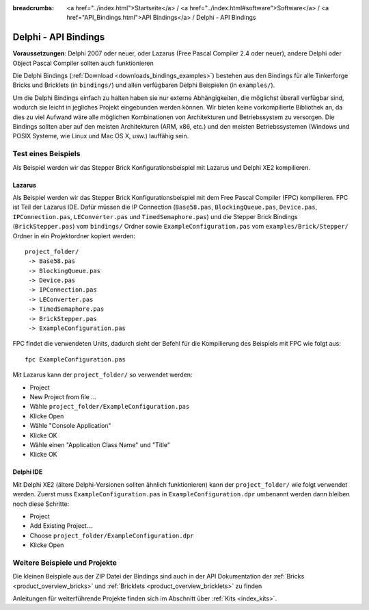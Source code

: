 
:breadcrumbs: <a href="../index.html">Startseite</a> / <a href="../index.html#software">Software</a> / <a href="API_Bindings.html">API Bindings</a> / Delphi - API Bindings

.. _api_bindings_delphi:

Delphi - API Bindings
=====================

**Voraussetzungen**: Delphi 2007 oder neuer, oder Lazarus (Free Pascal Compiler
2.4 oder neuer), andere Delphi oder Object Pascal Compiler sollten auch
funktionieren

Die Delphi Bindings (:ref:`Download <downloads_bindings_examples>`) bestehen
aus den Bindings für alle Tinkerforge Bricks und
Bricklets (in ``bindings/``) und allen verfügbaren Delphi Beispielen (in
``examples/``).

Um die Delphi Bindings einfach zu halten haben sie nur externe Abhängigkeiten,
die möglichst überall verfügbar sind, wodurch sie leicht in jegliches Projekt
eingebunden werden können. Wir bieten keine vorkompilierte Bibliothek an, da
dies zu viel Aufwand wäre alle möglichen Kombinationen von Architekturen und
Betriebssystem zu versorgen. Die Bindings sollten aber auf den meisten
Architekturen (ARM, x86, etc.) und den meisten Betriebssystemen (Windows und
POSIX Systeme, wie Linux und Mac OS X, usw.) lauffähig sein.


Test eines Beispiels
--------------------

Als Beispiel werden wir das Stepper Brick Konfigurationsbeispiel mit Lazarus
und Delphi XE2 kompilieren.


Lazarus
^^^^^^^

Als Beispiel werden wir das Stepper Brick Konfigurationsbeispiel mit dem Free
Pascal Compiler (FPC) kompilieren. FPC ist Teil der Lazarus IDE. Dafür
müssen die IP Connection (``Base58.pas``, ``BlockingQueue.pas``, ``Device.pas``,
``IPConnection.pas``, ``LEConverter.pas`` und ``TimedSemaphore.pas``) und die
Stepper Brick Bindings (``BrickStepper.pas``) vom ``bindings/`` Ordner sowie
``ExampleConfiguration.pas`` vom ``examples/Brick/Stepper/`` Ordner in ein
Projektordner kopiert werden::

 project_folder/
  -> Base58.pas
  -> BlockingQueue.pas
  -> Device.pas
  -> IPConnection.pas
  -> LEConverter.pas
  -> TimedSemaphore.pas
  -> BrickStepper.pas
  -> ExampleConfiguration.pas

FPC findet die verwendeten Units, dadurch sieht der Befehl für die Kompilierung
des Beispiels mit FPC wie folgt aus::

 fpc ExampleConfiguration.pas

Mit Lazarus kann der ``project_folder/`` so verwendet werden:

* Project
* New Project from file ...
* Wähle ``project_folder/ExampleConfiguration.pas``
* Klicke Open
* Wähle "Console Application"
* Klicke OK
* Wähle einen "Application Class Name" und "Title"
* Klicke OK


Delphi IDE
^^^^^^^^^^

Mit Delphi XE2 (ältere Delphi-Versionen sollten ähnlich funktionieren) kann der
``project_folder/`` wie folgt verwendet werden. Zuerst muss
``ExampleConfiguration.pas`` in ``ExampleConfiguration.dpr`` umbenannt werden
dann bleiben noch diese Schritte:

* Project
* Add Existing Project...
* Choose ``project_folder/ExampleConfiguration.dpr``
* Klicke Open


Weitere Beispiele und Projekte
------------------------------

Die kleinen Beispiele aus der ZIP Datei der Bindings sind auch in der API
Dokumentation der :ref:`Bricks <product_overview_bricks>` und
:ref:`Bricklets <product_overview_bricklets>` zu finden

Anleitungen für weiterführende Projekte finden sich im Abschnitt
über :ref:`Kits <index_kits>`.

.. FIXME: add a list with direct links here
